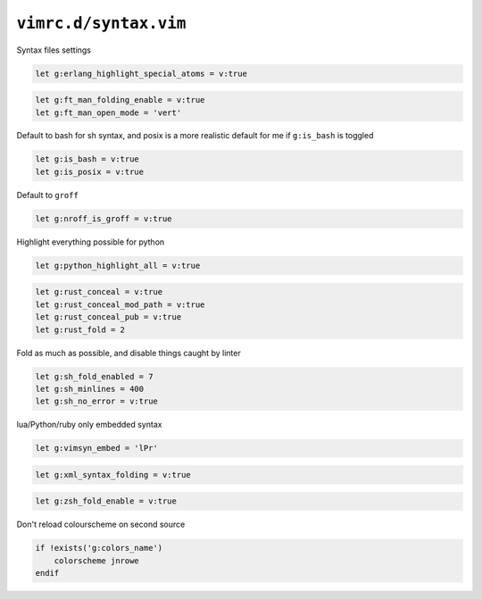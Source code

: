 ``vimrc.d/syntax.vim``
======================

Syntax files settings

.. code-block:: vim

    let g:erlang_highlight_special_atoms = v:true

.. code-block:: vim

    let g:ft_man_folding_enable = v:true
    let g:ft_man_open_mode = 'vert'

Default to bash for sh syntax, and posix is a more realistic default for me if
``g:is_bash`` is toggled

.. code-block:: vim

    let g:is_bash = v:true
    let g:is_posix = v:true

Default to ``groff``

.. code-block:: vim

    let g:nroff_is_groff = v:true

Highlight everything possible for python

.. code-block:: vim

    let g:python_highlight_all = v:true

.. code-block:: vim

    let g:rust_conceal = v:true
    let g:rust_conceal_mod_path = v:true
    let g:rust_conceal_pub = v:true
    let g:rust_fold = 2

Fold as much as possible, and disable things caught by linter

.. code-block:: vim

    let g:sh_fold_enabled = 7
    let g:sh_minlines = 400
    let g:sh_no_error = v:true

lua/Python/ruby only embedded syntax

.. code-block:: vim

    let g:vimsyn_embed = 'lPr'

.. code-block:: vim

    let g:xml_syntax_folding = v:true

.. code-block:: vim

    let g:zsh_fold_enable = v:true

Don't reload colourscheme on second source

.. code-block:: vim

    if !exists('g:colors_name')
        colorscheme jnrowe
    endif
